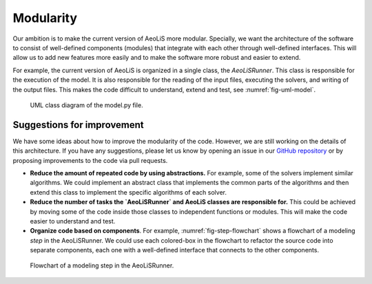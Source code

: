 Modularity
================

Our ambition is to make the current version of AeoLiS more modular. Specially, we want the architecture of the software to consist of well-defined components (modules) that integrate with each other through well-defined interfaces. This will allow us to add new features more easily and to make the software more robust and easier to extend.

For example, the current version of AeoLiS is organized in a single class, the `AeoLiSRunner`. This class is responsible for the execution of the model. It is also responsible for the reading of the input files, executing the solvers, and writing of the output files. This makes the code difficult to understand, extend and test, see :numref:`fig-uml-model`.

.. _fig-uml-model:

.. figure:: /images/uml-model-py.png
   :alt: AeoLiS architecture

   UML class diagram of the model.py file.


.. _GitHub repository: https://github.com/openearth/aeolis-python/issues 


Suggestions for improvement
---------------------------

We have some ideas about how to improve the modularity of the code. However, we are still working on the details of this architecture. If you have any suggestions, please let us know by opening an issue in our `GitHub repository`_ or by proposing improvements to the code via pull requests.

- **Reduce the amount of repeated code by using abstractions.** For example, some of the solvers implement similar algorithms. We could implement an abstract class that implements the common parts of the algorithms and then extend this class to implement the specific algorithms of each solver.
- **Reduce the number of tasks the `AeoLiSRunner` and AeoLiS classes are responsible for.** This could be achieved by moving some of the code inside those classes to independent functions or modules. This will make the code easier to understand and test.
- **Organize code based on components**. For example, :numref:`fig-step-flowchart` shows a flowchart of a modeling *step* in the AeoLiSRunner. We could use each colored-box in the flowchart to refactor the source code into separate components, each one with a well-defined interface that connects to the other components.

.. _fig-step-flowchart:

.. figure:: /images/model-step-flowchart.PNG
   :alt: Step Flowchart

   Flowchart of a modeling step in the AeoLiSRunner.


.. seealso::
    Read about `How to write modular code` for more suggestions on how to make software more modular.
   
   
.. _How to write modular code: https://dev.to/prxtikk/how-to-write-clean-and-modular-code-1d87
